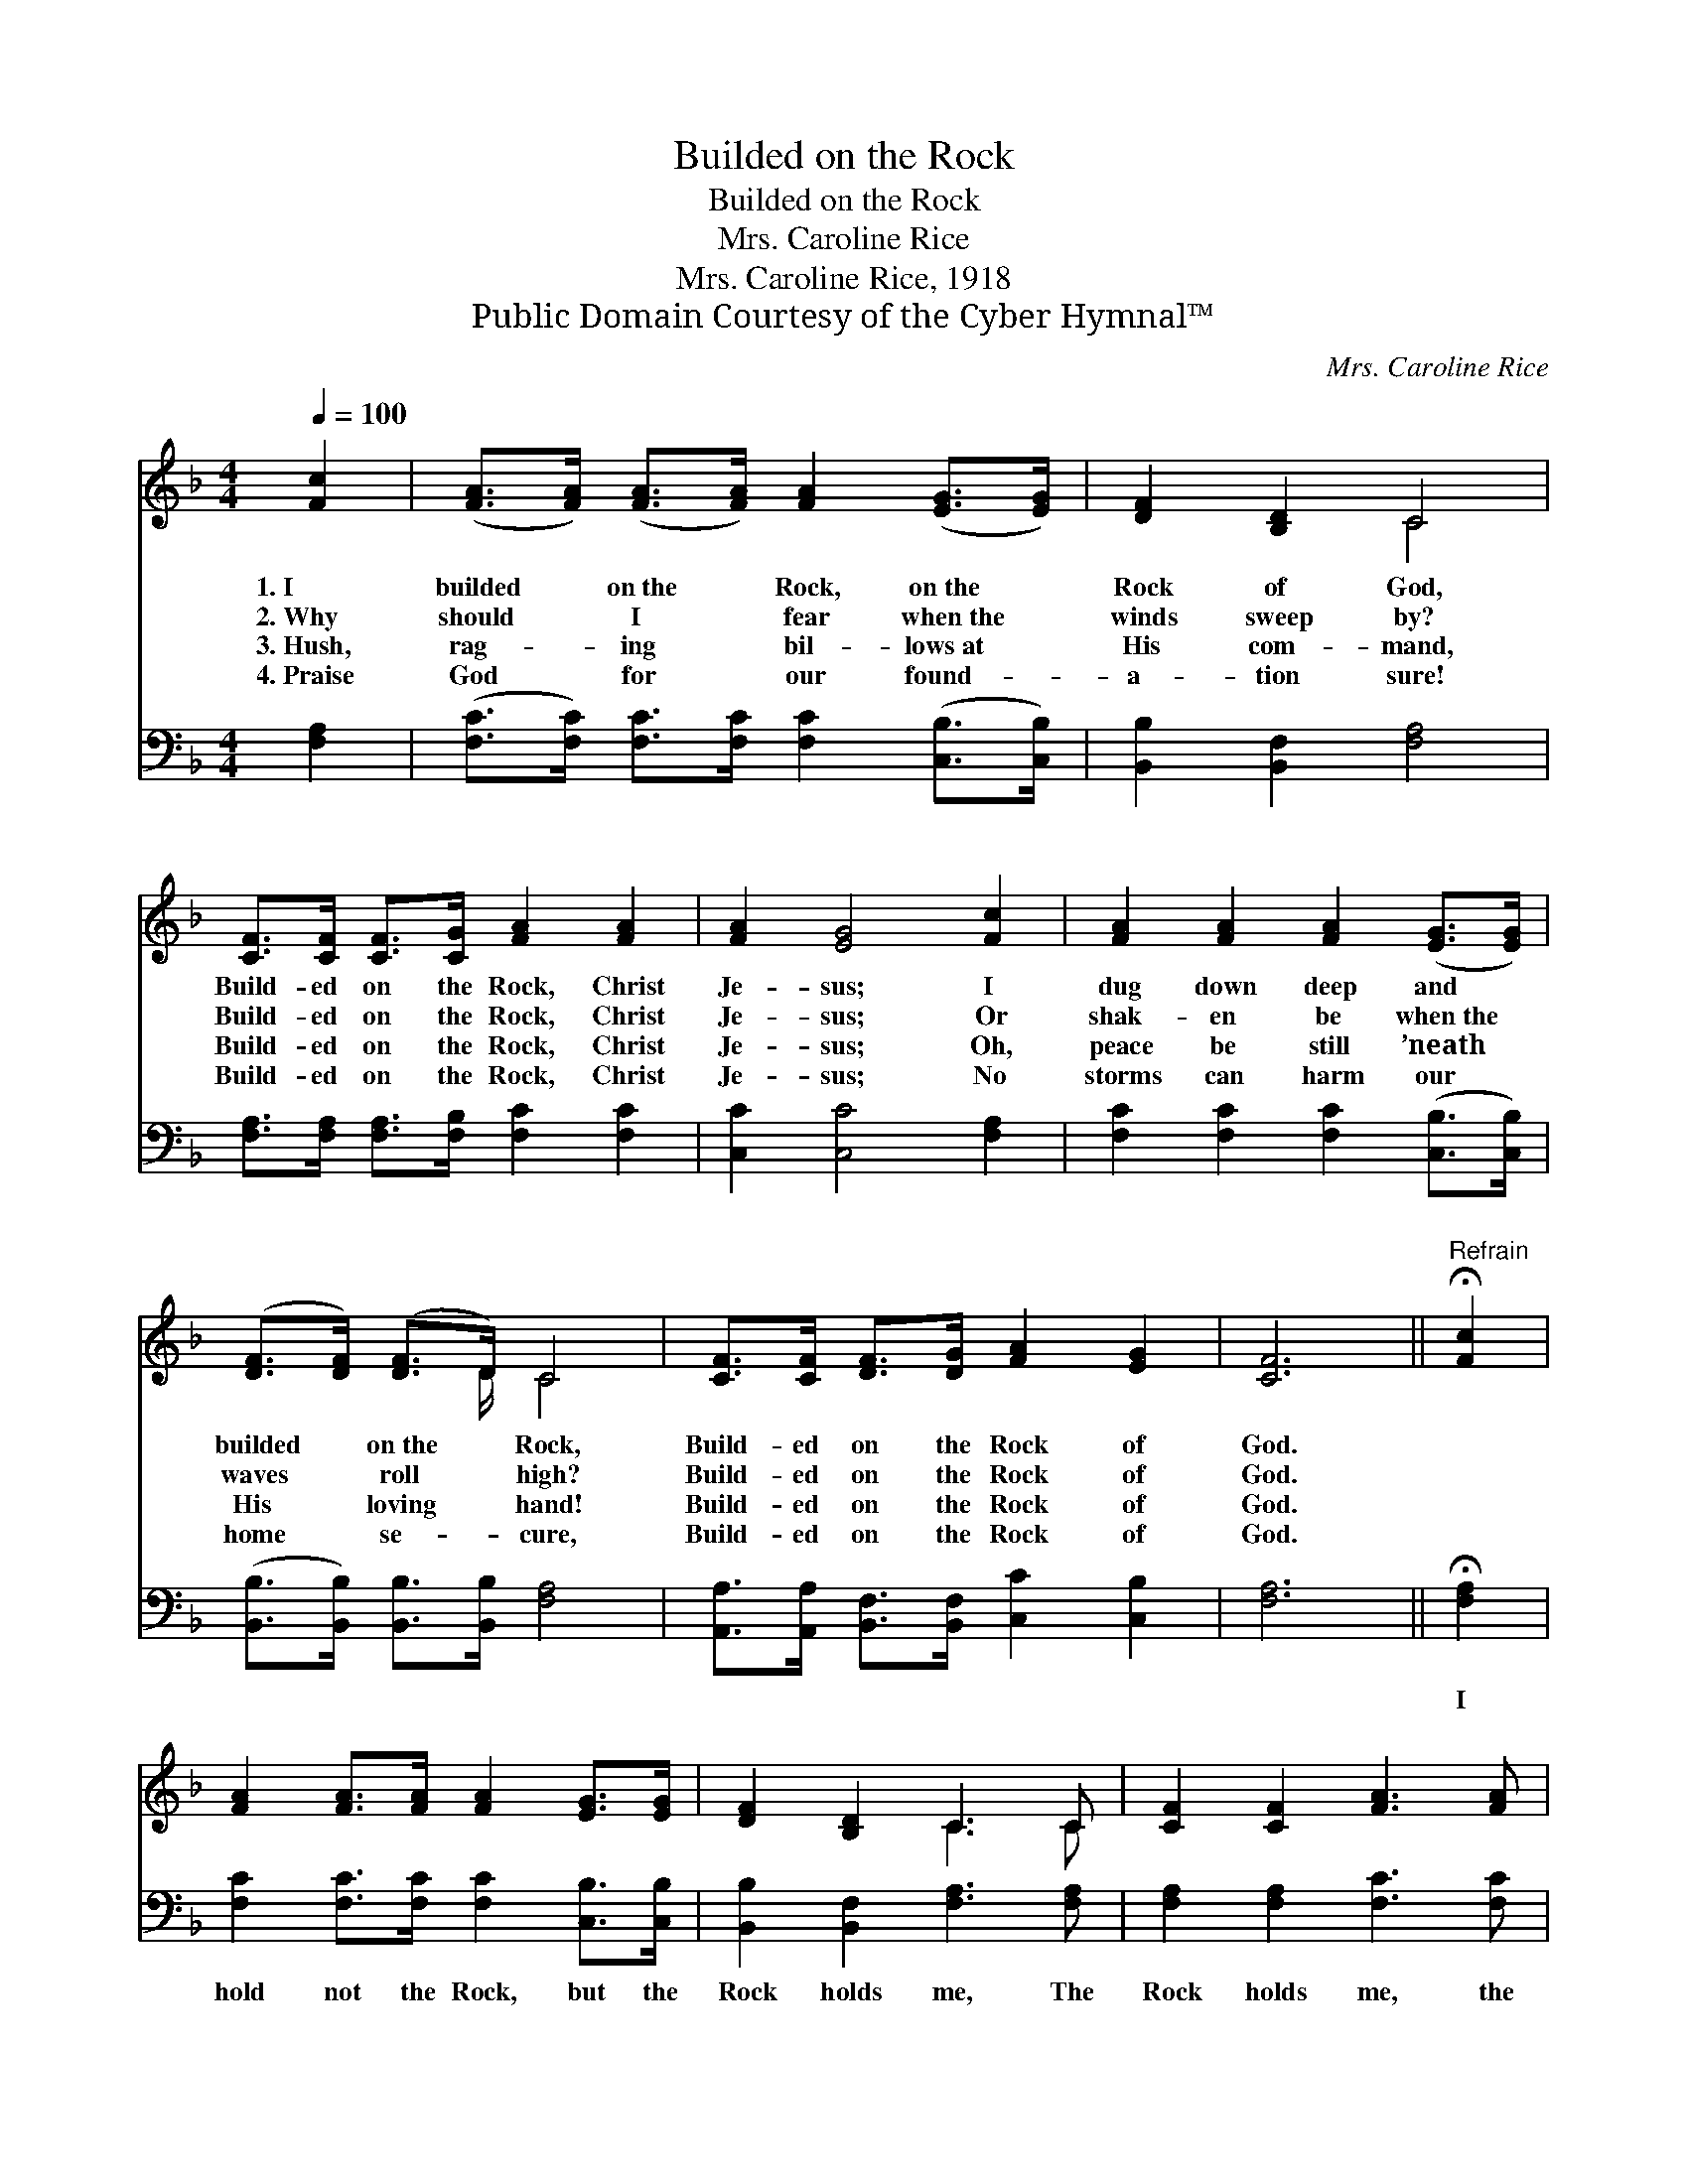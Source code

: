 X:1
T:Builded on the Rock
T:Builded on the Rock
T:Mrs. Caroline Rice
T:Mrs. Caroline Rice, 1918
T:Public Domain Courtesy of the Cyber Hymnal™
C:Mrs. Caroline Rice
Z:Public Domain
Z:Courtesy of the Cyber Hymnal™
%%score ( 1 2 ) 3
L:1/8
Q:1/4=100
M:4/4
K:F
V:1 treble 
V:2 treble 
V:3 bass 
V:1
 [Fc]2 | ([FA]>[FA]) ([FA]>[FA]) [FA]2 ([EG]>[EG]) | [DF]2 [B,D]2 C4 | %3
w: 1.~I|builded * on~the * Rock, on~the *|Rock of God,|
w: 2.~Why|should * I * fear when~the *|winds sweep by?|
w: 3.~Hush,|rag- * ing * bil- lows~at *|His com- mand,|
w: 4.~Praise|God * for * our found- *|a- tion sure!|
 [CF]>[CF] [CF]>[CG] [FA]2 [FA]2 | [FA]2 [EG]4 [Fc]2 | [FA]2 [FA]2 [FA]2 ([EG]>[EG]) | %6
w: Build- ed on the Rock, Christ|Je- sus; I|dug down deep and *|
w: Build- ed on the Rock, Christ|Je- sus; Or|shak- en be when~the *|
w: Build- ed on the Rock, Christ|Je- sus; Oh,|peace be still ’neath *|
w: Build- ed on the Rock, Christ|Je- sus; No|storms can harm our *|
 ([DF]>[DF]) ([DF]>D) C4 | [CF]>[CF] [DF]>[DG] [FA]2 [EG]2 | [CF]6 ||"^Refrain" !fermata![Fc]2 | %10
w: builded * on~the * Rock,|Build- ed on the Rock of|God.||
w: waves * roll * high?|Build- ed on the Rock of|God.||
w: His * loving * hand!|Build- ed on the Rock of|God.||
w: home * se- * cure,|Build- ed on the Rock of|God.||
 [FA]2 [FA]>[FA] [FA]2 [EG]>[EG] | [DF]2 [B,D]2 C3 C | [CF]2 [CF]2 [FA]3 [FA] | %13
w: |||
w: |||
w: |||
w: |||
 [FA]2 [FA]2 !fermata![EG]2 [Fc]2 | [FA]2 [FA]>[FA] [FA]2 [EG]>[EG] | [DF]2 [B,D]2 C4 | %16
w: |||
w: |||
w: |||
w: |||
 [CF]>[CF] [DF]>[DG] [FA]2 [EG]2 | [CF]6 |] %18
w: ||
w: ||
w: ||
w: ||
V:2
 x2 | x8 | x4 C4 | x8 | x8 | x8 | x7/2 D/ C4 | x8 | x6 || x2 | x8 | x4 C3 C | x8 | x8 | x8 | %15
 x4 C4 | x8 | x6 |] %18
V:3
 [F,A,]2 | ([F,C]>[F,C]) [F,C]>[F,C] [F,C]2 ([C,B,]>[C,B,]) | [B,,B,]2 [B,,F,]2 [F,A,]4 | %3
w: ~|~ * ~ ~ ~ ~ *|~ ~ ~|
 [F,A,]>[F,A,] [F,A,]>[F,B,] [F,C]2 [F,C]2 | [C,C]2 [C,C]4 [F,A,]2 | %5
w: ~ ~ ~ ~ ~ ~|~ ~ ~|
 [F,C]2 [F,C]2 [F,C]2 ([C,B,]>[C,B,]) | ([B,,B,]>[B,,B,]) [B,,B,]>[B,,B,] [F,A,]4 | %7
w: ~ ~ ~ ~ *|~ * ~ ~ ~|
 [A,,A,]>[A,,A,] [B,,F,]>[B,,F,] [C,C]2 [C,B,]2 | [F,A,]6 || !fermata![F,A,]2 | %10
w: ~ ~ ~ ~ ~ ~|~|I|
 [F,C]2 [F,C]>[F,C] [F,C]2 [C,B,]>[C,B,] | [B,,B,]2 [B,,F,]2 [F,A,]3 [F,A,] | %12
w: hold not the Rock, but the|Rock holds me, The|
 [F,A,]2 [F,A,]2 [F,C]3 [F,C] | [F,C]2 [F,C]2 !fermata![C,C]2 [F,A,]2 | %14
w: Rock holds me, the|Rock holds me; I|
 [F,C]2 [F,C]>[F,C] [F,C]2 [C,B,]>[C,B,] | [B,,F,]2 [B,,F,]2 [F,A,]4 | %16
w: rest on the Rock, and the|Rock holds me,|
 [A,,A,]>[A,,A,] [B,,F,]>[B,,F,] [C,C]2 [C,B,]2 | [F,A,]6 |] %18
w: Rest- ing on the Rock of|God.|

